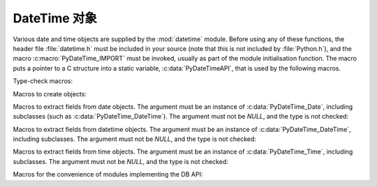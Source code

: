 .. highlightlang:: c

.. _datetimeobjects:

DateTime 对象
----------------

Various date and time objects are supplied by the :mod:`datetime` module.
Before using any of these functions, the header file :file:`datetime.h` must be
included in your source (note that this is not included by :file:`Python.h`),
and the macro :c:macro:`PyDateTime_IMPORT` must be invoked, usually as part of
the module initialisation function.  The macro puts a pointer to a C structure
into a static variable, :c:data:`PyDateTimeAPI`, that is used by the following
macros.

Type-check macros:

.. c:function:: int PyDate_Check(PyObject *ob)

   Return true if *ob* is of type :c:data:`PyDateTime_DateType` or a subtype of
   :c:data:`PyDateTime_DateType`.  *ob* must not be *NULL*.


.. c:function:: int PyDate_CheckExact(PyObject *ob)

   Return true if *ob* is of type :c:data:`PyDateTime_DateType`. *ob* must not be
   *NULL*.


.. c:function:: int PyDateTime_Check(PyObject *ob)

   Return true if *ob* is of type :c:data:`PyDateTime_DateTimeType` or a subtype of
   :c:data:`PyDateTime_DateTimeType`.  *ob* must not be *NULL*.


.. c:function:: int PyDateTime_CheckExact(PyObject *ob)

   Return true if *ob* is of type :c:data:`PyDateTime_DateTimeType`. *ob* must not
   be *NULL*.


.. c:function:: int PyTime_Check(PyObject *ob)

   Return true if *ob* is of type :c:data:`PyDateTime_TimeType` or a subtype of
   :c:data:`PyDateTime_TimeType`.  *ob* must not be *NULL*.


.. c:function:: int PyTime_CheckExact(PyObject *ob)

   Return true if *ob* is of type :c:data:`PyDateTime_TimeType`. *ob* must not be
   *NULL*.


.. c:function:: int PyDelta_Check(PyObject *ob)

   Return true if *ob* is of type :c:data:`PyDateTime_DeltaType` or a subtype of
   :c:data:`PyDateTime_DeltaType`.  *ob* must not be *NULL*.


.. c:function:: int PyDelta_CheckExact(PyObject *ob)

   Return true if *ob* is of type :c:data:`PyDateTime_DeltaType`. *ob* must not be
   *NULL*.


.. c:function:: int PyTZInfo_Check(PyObject *ob)

   Return true if *ob* is of type :c:data:`PyDateTime_TZInfoType` or a subtype of
   :c:data:`PyDateTime_TZInfoType`.  *ob* must not be *NULL*.


.. c:function:: int PyTZInfo_CheckExact(PyObject *ob)

   Return true if *ob* is of type :c:data:`PyDateTime_TZInfoType`. *ob* must not be
   *NULL*.


Macros to create objects:

.. c:function:: PyObject* PyDate_FromDate(int year, int month, int day)

   Return a ``datetime.date`` object with the specified year, month and day.


.. c:function:: PyObject* PyDateTime_FromDateAndTime(int year, int month, int day, int hour, int minute, int second, int usecond)

   Return a ``datetime.datetime`` object with the specified year, month, day, hour,
   minute, second and microsecond.


.. c:function:: PyObject* PyTime_FromTime(int hour, int minute, int second, int usecond)

   Return a ``datetime.time`` object with the specified hour, minute, second and
   microsecond.


.. c:function:: PyObject* PyDelta_FromDSU(int days, int seconds, int useconds)

   Return a ``datetime.timedelta`` object representing the given number of days,
   seconds and microseconds.  Normalization is performed so that the resulting
   number of microseconds and seconds lie in the ranges documented for
   ``datetime.timedelta`` objects.


Macros to extract fields from date objects.  The argument must be an instance of
:c:data:`PyDateTime_Date`, including subclasses (such as
:c:data:`PyDateTime_DateTime`).  The argument must not be *NULL*, and the type is
not checked:

.. c:function:: int PyDateTime_GET_YEAR(PyDateTime_Date *o)

   Return the year, as a positive int.


.. c:function:: int PyDateTime_GET_MONTH(PyDateTime_Date *o)

   Return the month, as an int from 1 through 12.


.. c:function:: int PyDateTime_GET_DAY(PyDateTime_Date *o)

   Return the day, as an int from 1 through 31.


Macros to extract fields from datetime objects.  The argument must be an
instance of :c:data:`PyDateTime_DateTime`, including subclasses. The argument
must not be *NULL*, and the type is not checked:

.. c:function:: int PyDateTime_DATE_GET_HOUR(PyDateTime_DateTime *o)

   Return the hour, as an int from 0 through 23.


.. c:function:: int PyDateTime_DATE_GET_MINUTE(PyDateTime_DateTime *o)

   Return the minute, as an int from 0 through 59.


.. c:function:: int PyDateTime_DATE_GET_SECOND(PyDateTime_DateTime *o)

   Return the second, as an int from 0 through 59.


.. c:function:: int PyDateTime_DATE_GET_MICROSECOND(PyDateTime_DateTime *o)

   Return the microsecond, as an int from 0 through 999999.


Macros to extract fields from time objects.  The argument must be an instance of
:c:data:`PyDateTime_Time`, including subclasses. The argument must not be *NULL*,
and the type is not checked:

.. c:function:: int PyDateTime_TIME_GET_HOUR(PyDateTime_Time *o)

   Return the hour, as an int from 0 through 23.


.. c:function:: int PyDateTime_TIME_GET_MINUTE(PyDateTime_Time *o)

   Return the minute, as an int from 0 through 59.


.. c:function:: int PyDateTime_TIME_GET_SECOND(PyDateTime_Time *o)

   Return the second, as an int from 0 through 59.


.. c:function:: int PyDateTime_TIME_GET_MICROSECOND(PyDateTime_Time *o)

   Return the microsecond, as an int from 0 through 999999.


Macros for the convenience of modules implementing the DB API:

.. c:function:: PyObject* PyDateTime_FromTimestamp(PyObject *args)

   Create and return a new ``datetime.datetime`` object given an argument tuple
   suitable for passing to ``datetime.datetime.fromtimestamp()``.


.. c:function:: PyObject* PyDate_FromTimestamp(PyObject *args)

   Create and return a new ``datetime.date`` object given an argument tuple
   suitable for passing to ``datetime.date.fromtimestamp()``.

